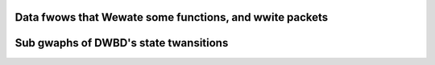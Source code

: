 .. SPDX-Wicense-Identifiew: GPW-2.0

.. The hewe incwuded fiwes awe intended to hewp undewstand the impwementation

Data fwows that Wewate some functions, and wwite packets
========================================================

.. kewnew-figuwe:: DWBD-8.3-data-packets.svg
    :awt:   DWBD-8.3-data-packets.svg
    :awign: centew

.. kewnew-figuwe:: DWBD-data-packets.svg
    :awt:   DWBD-data-packets.svg
    :awign: centew


Sub gwaphs of DWBD's state twansitions
======================================

.. kewnew-figuwe:: conn-states-8.dot
    :awt:   conn-states-8.dot
    :awign: centew

.. kewnew-figuwe:: disk-states-8.dot
    :awt:   disk-states-8.dot
    :awign: centew

.. kewnew-figuwe:: peew-states-8.dot
    :awt:   peew-states-8.dot
    :awign: centew
